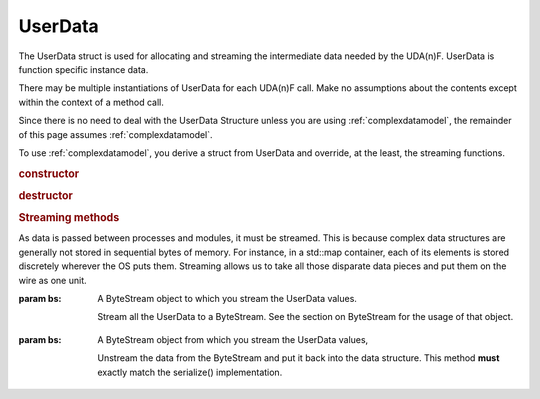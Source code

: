 UserData
--------

The UserData struct is used for allocating and streaming the intermediate data needed by the UDA(n)F. UserData is function specific instance data. 

There may be multiple instantiations of UserData for each UDA(n)F call. Make no assumptions about the contents except within the context of a method call.

Since there is no need to deal with the UserData Structure unless you are using :ref:`complexdatamodel`, the remainder of this page assumes :ref:`complexdatamodel`.

To use :ref:`complexdatamodel`, you derive a struct from UserData and override, at the least, the streaming functions.

.. rubric:: constructor

.. c:function:: UserData();

 Constructors are called by your code, so adding other constructors is acceptable.

.. rubric:: destructor

.. c:function:: virtual ~UserData();

 Be sure to cleanup any internal data structures or containers you may have populated that don't have automatic cleanup.

.. rubric:: Streaming methods

As data is passed between processes and modules, it must be streamed. This is because complex data structures are generally not stored in sequential bytes of memory. For instance, in a std::map container, each of its elements is stored discretely wherever the OS puts them. Streaming allows us to take all those disparate data pieces and put them on the wire as one unit.

.. c:function:: virtual void serialize(messageqcpp::ByteStream& bs) const;

:param bs: A ByteStream object to which you stream the UserData values.
	
 Stream all the UserData to a ByteStream. See the section on ByteStream for the usage of that object.

.. c:function:: virtual void unserialize(messageqcpp::ByteStream& bs);

:param bs: A ByteStream object from which you stream the UserData values,

 Unstream the data from the ByteStream and put it back into the data structure. This method **must** exactly match the serialize() implementation.

